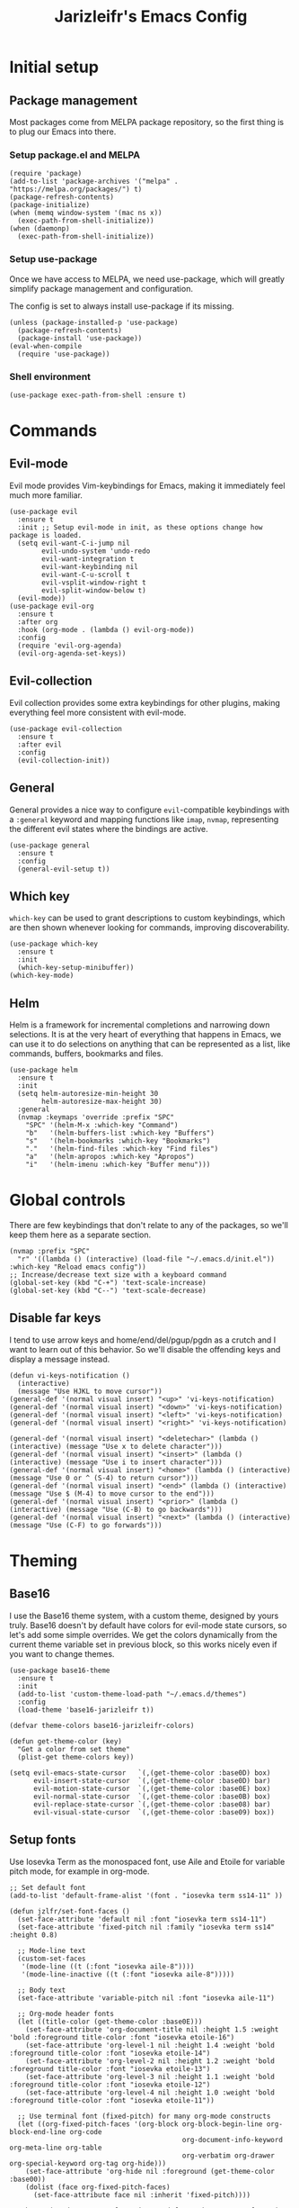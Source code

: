 #+TITLE:Jarizleifr's Emacs Config
* Initial setup
** Package management
Most packages come from MELPA package repository, so the first thing is to plug our Emacs into there.

*** Setup package.el and MELPA
#+begin_src elisp
(require 'package)
(add-to-list 'package-archives '("melpa" . "https://melpa.org/packages/") t)
(package-refresh-contents)
(package-initialize)
(when (memq window-system '(mac ns x))
  (exec-path-from-shell-initialize))
(when (daemonp)
  (exec-path-from-shell-initialize))
#+end_src

*** Setup use-package 
Once we have access to MELPA, we need use-package, which will greatly simplify package management and configuration.

The config is set to always install use-package if its missing.

#+begin_src elisp
(unless (package-installed-p 'use-package)
  (package-refresh-contents)
  (package-install 'use-package))
(eval-when-compile
  (require 'use-package))
#+end_src

*** Shell environment
#+begin_src elisp
(use-package exec-path-from-shell :ensure t)
#+end_src

* Commands
** Evil-mode
Evil mode provides Vim-keybindings for Emacs, making it immediately feel much more familiar.

#+begin_src elisp
(use-package evil
  :ensure t
  :init ;; Setup evil-mode in init, as these options change how package is loaded.
  (setq evil-want-C-i-jump nil
        evil-undo-system 'undo-redo
        evil-want-integration t
        evil-want-keybinding nil
        evil-want-C-u-scroll t
        evil-vsplit-window-right t
        evil-split-window-below t)
  (evil-mode))
(use-package evil-org
  :ensure t
  :after org
  :hook (org-mode . (lambda () evil-org-mode))
  :config
  (require 'evil-org-agenda)
  (evil-org-agenda-set-keys))
  #+end_src

** Evil-collection
Evil collection provides some extra keybindings for other plugins, making everything feel more consistent with evil-mode.

#+begin_src elisp
(use-package evil-collection
  :ensure t
  :after evil
  :config
  (evil-collection-init))
#+end_src

** General
General provides a nice way to configure ~evil~-compatible keybindings with a ~:general~ keyword and mapping functions like ~imap~, ~nvmap~, representing the different evil states where the bindings are active.

#+begin_src elisp
(use-package general
  :ensure t
  :config
  (general-evil-setup t))
#+end_src

** Which key
~which-key~ can be used to grant descriptions to custom keybindings, which are then shown whenever looking for commands, improving discoverability.

#+begin_src elisp
(use-package which-key
  :ensure t
  :init
  (which-key-setup-minibuffer))
(which-key-mode)
#+end_src

** Helm
Helm is a framework for incremental completions and narrowing down selections. It is at the very heart of everything that happens in Emacs, we can use it to do selections on anything that can be represented as a list, like commands, buffers, bookmarks and files.

#+begin_src elisp
(use-package helm
  :ensure t
  :init
  (setq helm-autoresize-min-height 30
        helm-autoresize-max-height 30)
  :general
  (nvmap :keymaps 'override :prefix "SPC"
    "SPC" '(helm-M-x :which-key "Command")
    "b"   '(helm-buffers-list :which-key "Buffers")
    "s"   '(helm-bookmarks :which-key "Bookmarks")
    "."   '(helm-find-files :which-key "Find files")
    "a"   '(helm-apropos :which-key "Apropos")
    "i"   '(helm-imenu :which-key "Buffer menu")))
#+end_src

* Global controls 
There are few keybindings that don't relate to any of the packages, so we'll keep them here as a separate section.

#+begin_src elisp 
(nvmap :prefix "SPC"
  "r" '((lambda () (interactive) (load-file "~/.emacs.d/init.el")) :which-key "Reload emacs config"))
;; Increase/decrease text size with a keyboard command
(global-set-key (kbd "C-+") 'text-scale-increase)
(global-set-key (kbd "C--") 'text-scale-decrease)
#+end_src 

** Disable far keys
I tend to use arrow keys and home/end/del/pgup/pgdn as a crutch and I want to learn out of this behavior. So we'll disable the offending keys and display a message instead.
#+begin_src elisp
(defun vi-keys-notification ()
  (interactive)
  (message "Use HJKL to move cursor"))
(general-def '(normal visual insert) "<up>" 'vi-keys-notification)
(general-def '(normal visual insert) "<down>" 'vi-keys-notification)
(general-def '(normal visual insert) "<left>" 'vi-keys-notification)
(general-def '(normal visual insert) "<right>" 'vi-keys-notification)

(general-def '(normal visual insert) "<deletechar>" (lambda () (interactive) (message "Use x to delete character")))
(general-def '(normal visual insert) "<insert>" (lambda () (interactive) (message "Use i to insert character")))
(general-def '(normal visual insert) "<home>" (lambda () (interactive) (message "Use 0 or ^ (S-4) to return cursor")))
(general-def '(normal visual insert) "<end>" (lambda () (interactive) (message "Use $ (M-4) to move cursor to the end")))
(general-def '(normal visual insert) "<prior>" (lambda () (interactive) (message "Use (C-B) to go backwards")))
(general-def '(normal visual insert) "<next>" (lambda () (interactive) (message "Use (C-F) to go forwards")))
#+end_src

* Theming
** Base16
I use the Base16 theme system, with a custom theme, designed by yours truly. Base16 doesn't by default have colors for evil-mode state cursors, so let's add some simple overrides. We get the colors dynamically from the current theme variable set in previous block, so this works nicely even if you want to change themes.

#+begin_src elisp
(use-package base16-theme
  :ensure t
  :init
  (add-to-list 'custom-theme-load-path "~/.emacs.d/themes")
  :config
  (load-theme 'base16-jarizleifr t))

(defvar theme-colors base16-jarizleifr-colors)

(defun get-theme-color (key)
  "Get a color from set theme"
  (plist-get theme-colors key))

(setq evil-emacs-state-cursor   `(,(get-theme-color :base0D) box)
      evil-insert-state-cursor  `(,(get-theme-color :base0D) bar)
      evil-motion-state-cursor  `(,(get-theme-color :base0E) box)
      evil-normal-state-cursor  `(,(get-theme-color :base0B) box)
      evil-replace-state-cursor `(,(get-theme-color :base08) bar)
      evil-visual-state-cursor  `(,(get-theme-color :base09) box))
#+end_src

** Setup fonts
Use Iosevka Term as the monospaced font, use Aile and Etoile for variable pitch mode, for example in org-mode.

#+begin_src elisp
;; Set default font
(add-to-list 'default-frame-alist '(font . "iosevka term ss14-11" ))

(defun jzlfr/set-font-faces ()
  (set-face-attribute 'default nil :font "iosevka term ss14-11")
  (set-face-attribute 'fixed-pitch nil :family "iosevka term ss14" :height 0.8)

  ;; Mode-line text
  (custom-set-faces
   '(mode-line ((t (:font "iosevka aile-8"))))
   '(mode-line-inactive ((t (:font "iosevka aile-8")))))

  ;; Body text
  (set-face-attribute 'variable-pitch nil :font "iosevka aile-11")

  ;; Org-mode header fonts
  (let ((title-color (get-theme-color :base0E)))
    (set-face-attribute 'org-document-title nil :height 1.5 :weight 'bold :foreground title-color :font "iosevka etoile-16")
    (set-face-attribute 'org-level-1 nil :height 1.4 :weight 'bold :foreground title-color :font "iosevka etoile-14")
    (set-face-attribute 'org-level-2 nil :height 1.2 :weight 'bold :foreground title-color :font "iosevka etoile-13")
    (set-face-attribute 'org-level-3 nil :height 1.1 :weight 'bold :foreground title-color :font "iosevka etoile-12")
    (set-face-attribute 'org-level-4 nil :height 1.0 :weight 'bold :foreground title-color :font "iosevka etoile-11"))

  ;; Use terminal font (fixed-pitch) for many org-mode constructs
  (let ((org-fixed-pitch-faces '(org-block org-block-begin-line org-block-end-line org-code
                                           org-document-info-keyword org-meta-line org-table
                                           org-verbatim org-drawer org-special-keyword org-tag org-hide)))
    (set-face-attribute 'org-hide nil :foreground (get-theme-color :base00))
    (dolist (face org-fixed-pitch-faces)
      (set-face-attribute face nil :inherit 'fixed-pitch))))

;; When using daemon, set frame icon and fonts whenever new frame is created
(when (daemonp)
  (add-hook 'after-make-frame-functions
            (lambda (frame)
              (let ((frame-icon "/home/jarizleifr/.icons/jarizleifr_icons/apps/scalable/emacs.svg"))
                (set-frame-parameter (car (frame-list)) 'icon-type frame-icon)) ;; Set frame icon
              (with-selected-frame frame (jzlfr/set-font-faces)))))             ;; Set fonts

;; Make sure fonts are set on config reload as well
(jzlfr/set-font-faces)
#+end_src

** Modeline
Include Doom Emacs modeline (status bar), which looks nice. Doom modeline requires the nerd-icons package, so make sure it's installed as well.

#+begin_src elisp 
(use-package nerd-icons
  :ensure t)
(use-package nerd-icons-dired
  :ensure t
  :after nerd-icons
  :config
  (add-hook 'dired-mode-hook 'nerd-icons-dired-mode))
(use-package doom-modeline
  :ensure t
  :init
  (setq column-number-mode t                   ;; Enable column numbers in modeline
        doom-modeline-window-width-limit 70    ;; Make sure stuff like timers show up in half-screen setups
        doom-modeline-project-detection 'ffip) ;; use ffip as projectile doesn't handle symlinks gracefully
  (doom-modeline-mode 1))
#+end_src

** GUI tweaks
Some miscellaneous tweaks and one-liners that don't necessarily warrant their own sections
#+begin_src elisp
;; Show a custom title bar text
(setq frame-title-format '(multiple-frames "%b" ("" "%b - Wyrd Emacs")))
(global-visual-line-mode t)           ;; Enable visual line mode globally
(setq ring-bell-function 'ignore)     ;; Disable bell sound
(fringe-mode 0)                       ;; Disable fringes globally
(global-display-line-numbers-mode -1) ;; Disable line numbers
#+end_src

* Dashboard
Dashboard is the first thing you see when you start Emacs. I'll include some recent files, agenda for the day, as well as a nice little startup image, just to make things nice and personal.

Dashboard has some problems when running on daemonized Emacs. So we'll set ~initial-buffer-choice~ to "*dashboard*" and also make the daemon immediately refresh the buffer whenever it creates a new frame (otherwise dashboard icons are not visible).

#+begin_src elisp 
(use-package dashboard
  :ensure t
  :after nerd-icons
  :init
  (setq dashboard-icon-type 'nerd-icons
        dashboard-set-heading-icons t
        dashboard-set-file-icons t
        dashboard-banner-logo-title "Welcome back, Jarizleifr!"
        dashboard-startup-banner "~/.emacs.d/splash2.txt"
        dashboard-items '((projects  . 5)
                          (bookmarks . 5)
                          (recents   . 5)
                          (agenda    . 5)))
  ;; Initial buffer setup when using Emacs daemon
  (setq initial-buffer-choice (lambda () (get-buffer-create "*dashboard*")))
  (add-hook 'server-after-make-frame-hook 'revert-buffer)
  :config
  (dashboard-setup-startup-hook))
#+end_src

* Files
** Dired
Dired is the Emacs directory explorer. In general, it's better to use fuzzy find and searches to get what you're looking for, but sometimes it's useful to get a clear view of the directory structure.
#+begin_src elisp
(use-package dired
  :ensure nil
  :commands (dired dired-jump)
  :hook (dired-mode . (lambda () (dired-hide-details-mode 1)))
  :config
  (evil-collection-define-key 'normal 'dired-mode-map
    "h" 'dired-single-up-directory
    "l" 'dired-single-buffer)
  :custom ((dired-listing-switches "-aghov --group-directories-first"))
  :general
  (nvmap :prefix "SPC"
    "d d" '(dired :which-key "Dired")
    "d j" '(dired-jump :which-key "Dired Jump")))
#+end_src

** Encryption
#+begin_src elisp
(epa-file-enable)
#+end_src

** Backups, Auto-Save
Emacs clutters folders quite profusely with backup and temp files, this'll stuff all backup and autosave data to .emacs.d instead.

#+begin_src elisp
(setq backup-directory-alist `(("." . ,(expand-file-name "tmp/backups/" user-emacs-directory))))

;; auto-save-mode doesn't create the path automatically!
(make-directory (expand-file-name "tmp/autosaves/" user-emacs-directory) t)
(setq auto-save-list-file-prefix
  (expand-file-name "tmp/autosaves/sessions/" user-emacs-directory)
    auto-save-file-name-transforms `((".*" ,(expand-file-name "tmp/autosaves/" user-emacs-directory) t)))
#+end_src

* Project management
** Projectile
Projectile is a project interaction library, which makes dealing with complex projects a breeze. One can for example build, run and test projects by providing a configuration. I'm using Helm as my finder, so helm-projectile is setup here as well, which provides some glue between the two libraries.

#+begin_src elisp
(use-package projectile
  :ensure t
  :config
  (setq projectile-completion-system 'helm
        projectile-indexing-method 'alien)
  (projectile-global-mode)
  ;; Make projectile variables in .dir-locals.el safe
  (put 'projectile-test-suffix-function 'safe-local-variable #'functionp)
  :bind
  (("<f5>" . projectile-run-project)
   ("<f6>" . projectile-test-project)
   ("<f8>" . projectile-compile-project))
  :general
  (nvmap :prefix "SPC"
    "p p" '(projectile-find-file :which-key "Find files in project")
    "p f" '(helm-projectile-ag :which-key "Search in project")
    "p t" '(projectile-toggle-between-implementation-and-test :which-key "Toggle between implementation and test")))
(use-package helm-projectile
  :ensure t
  :config
  (helm-projectile-on))

(defun jzlfr/projectile-project-find-function (dir)
  (let ((root (projectile-project-root dir)))
    (and root (cons 'transient root))))

(projectile-mode t)

(with-eval-after-load 'project
  (add-to-list 'project-find-functions 'jzlfr/projectile-project-find-function))
#+end_src

** File search
#+begin_src elisp
(use-package helm-ag :ensure t)
#+end_src

* Org-mode
Org-mode is pretty much the number one reason for why I use Emacs in the first place. It provides great facilities for note taking, journaling, visualizing data and doing all sorts of other interesting stuff like TODO tracking, scheduling and organizational tasks.

- ~org-habit~ :: I use habit tracking extensively for training and weightlifting, showing what exercises I have done and at what intervals.
- ~org-tempo~ :: Generates structured templates. For example, ~<s + TAB~ creates a source block.

#+begin_src elisp
(require 'org-habit) ;; org-habit is a built-in module, but it needs to be "required" before we can use it
(use-package org
  :init
  ;; Org modules need to be set before loading
  (setq org-modules '(org-habit org-tempo))
  :config
  (setq org-cycle-separator-lines 1
        org-archive-subtree-save-file-p nil
        org-directory "~/Dropbox/Journal"
        org-log-into-drawer t
        org-default-notes-file (expand-file-name "notes.org" org-directory)
        org-startup-indented t
        org-hidden-keywords '(author date email title)
        ;; org-agenda
        org-agenda-window-setup 'current-window
        org-agenda-files (list (expand-file-name "journal.org" org-directory)
                               (expand-file-name "habits.org"  org-directory)
                               (expand-file-name "work.org"    org-directory))
        ;; Org source block config
        org-src-fontify-natively t
        org-src-tab-acts-natively t
        org-src-window-setup 'current-window
        org-src-preserve-indentation t
        ;; timer sound (32-bit float didn't work, 16-bit signed PCM did work)
        org-clock-sound (expand-file-name "alarm.wav" user-emacs-directory))
  ;; Setup org-habit
  (setq org-habit-graph-column 65
        org-habit-show-habits-only-for-today nil
        org-habit-show-all-today t
        org-habit-today-glyph ?‖
        org-habit-completed-glyph ?✓)
  ;; Set org-habit theme for done/todo cells
  (let ((habit-faces-done '(org-habit-clear-face org-habit-clear-future-face org-habit-ready-face org-habit-ready-future-face org-habit-alert-face org-habit-alert-future-face))
        (habit-faces-todo '(org-habit-overdue-face org-habit-overdue-future-face)))
    (dolist (face habit-faces-done)
      (set-face-attribute face nil :background (get-theme-color :base02)))
    (dolist (face habit-faces-todo)
      (set-face-attribute face nil :background (get-theme-color :base01)))
    ;; Highlight habits that can be done today
    (set-face-attribute 'org-habit-ready-face nil :foreground (get-theme-color :base0B)))
  :hook
  ((org-mode) . variable-pitch-mode)
  :general
  (nvmap 'org-mode-map
    "g j" 'evil-next-visual-line
    "g k" 'evil-previous-visual-line)
  (nvmap :prefix "SPC"
    "o a" '(org-agenda :which-key "Open org agenda")
    "o c" '(org-capture :which-key "Capture org note")
    "t w" '((lambda () (interactive) (org-timer-set-timer 50)) :which-key "Set timer to WORK (50 min)") 
    "t b" '((lambda () (interactive) (org-timer-set-timer 10)) :which-key "Set timer to BREAK (10 min)") 
    "t p" '(org-timer-pause-or-continue :which-key "Pause or continue timer")))
#+end_src

** Org-roam
#+begin_src elisp
(use-package org-roam
  :ensure t
  :init
  (setq org-roam-directory (file-truename "~/Dropbox/Roam"))
  :general
  (nvmap :prefix "SPC"
    "n f" '(org-roam-node-find :which-key "Find org-roam Node")
    "n n" '(org-roam-node-insert :which-key "Insert org-roam Node")
    "n c" '(org-roam-node-insert :which-key "Capture org-roam Node"))
  :hook 
  ((org-mode) . helm-mode) ;; Make sure Helm is enabled in org-mode to get node completions
  :config
  (org-roam-db-sync))
#+end_src

** Org-journal
Setup directories and other general configuration and load up org-habit module.

#+begin_src elisp
(use-package org-journal
  :ensure t
  :config
  (setq org-journal-dir "~/Dropbox/Journal/Journal"
        org-journal-file-type 'weekly
        org-journal-date-format "%B %d, %Y (%A)"
        org-journal-file-format "%Y-%m-%d.org")
  :general
  (nvmap :prefix "SPC"
    "o j j" '(org-journal-open-current-journal-file :which-key "Open current journal file")
    "o j n" '(org-journal-new-entry :which-key "New journal entry")))
#+end_src

* Programming
** Git integration (Magit)
#+begin_src elisp 
(use-package magit
  :ensure t
  :config
  (nvmap :prefix "SPC"
    "m" '(magit :which-key "Magit")))
#+end_src

** Rest client
#+begin_src elisp 
(use-package restclient :ensure t)
#+end_src

** Formatting
#+begin_src elisp
  (use-package editorconfig
  :ensure t
  :config (editorconfig-mode 1))
#+end_src

** Advanced language support
*** Tree-sitter
#+begin_src elisp
(use-package tree-sitter
  :ensure t
  :hook
  ((c-mode) . tree-sitter-mode)
  ((c-mode) . tree-sitter-hl-mode))
(use-package tree-sitter-langs :ensure t)
#+end_src
*** Lua
#+begin_src elisp
(use-package lua-mode :ensure t)
#+end_src
*** TypeScript
#+begin_src elisp
(use-package flymake-eslint :ensure t)
(use-package eslint-fix :ensure t)
(use-package eslintd-fix :ensure t)
(use-package typescript-mode
  :ensure t
  :mode "\\.ts\\'"
  :config
  (add-hook 'typescript-mode-hook (lambda () (flymake-eslint-enable)))
  :general
  (nvmap :keymaps 'typescript-mode-map :prefix "SPC"
    "f f" '(eslint-fix :which-key "Format buffer")))
#+end_src
*** Web languages (HTML/CSS/React)
~web-mode~ is a somewhat fickle beast, especially when combined with React and TypeScript. Usually TypeScript React projects will use ~eglot~ for general IntelliSense, but ~eslint~ for formatting and error checking.

#+begin_src elisp
(use-package web-mode
  :ensure t
  :mode (("\\.js\\'" . web-mode)
         ("\\.tsx\\'" . typescript-react-mode))
  :init
  (define-derived-mode typescript-react-mode web-mode "React TypeScript")
  :config
  (setq web-mode-content-types-alist '(("jsx" . "\\.js[x]?\\'")))
  (add-hook 'typescript-react-mode-hook (lambda () (flymake-eslint-enable)))
  :general
  (nvmap :keymaps 'typescript-react-mode-map :prefix "SPC"
    "f f" '(eslint-fix :which-key "Format buffer")))
#+end_src
*** JSON
#+begin_src elisp
(use-package json-mode
  :ensure t
  :general
  (nvmap :keymaps 'json-mode-map :prefix "SPC"
    "f f" '(json-pretty-print-buffer :which-key "Format buffer")))
#+end_src
*** Nim
#+begin_src elisp
(use-package nim-mode
  :ensure t)
#+end_src
*** Zig
#+begin_src elisp
(use-package zig-mode
  :ensure t)
#+end_src
*** Rust
#+begin_src elisp
(use-package rust-mode :ensure t)
#+end_src
*** Meson
#+begin_src elisp
(add-to-list 'auto-mode-alist '("/meson.build\\'" . python-mode))
#+end_src
*** C/C++
#+begin_src elisp
(add-hook 'c-mode-hook (lambda ()
                         (set-fill-column 80)
                         (display-fill-column-indicator-mode)))
;; Add support for preferred ~.cc~ files
(add-to-list 'auto-mode-alist '("\\.cc\\'" . c++-mode))
#+end_src
*** Lisps
All Lisps benefit from a selection of packages, as they share same structure.

- ~rainbow-delimiters~ :: Assigns colors to parens depending on nesting depth. Great for visualizing where things start and where they end.
- ~smartparens~ :: Improves handling of parens pairs and there are a LOT of parens with Lisps.
- ~aggressive-indent~ :: Indents code depending on its immediate surroundings. In general, this makes things much more readable.

#+begin_src elisp
(use-package rainbow-delimiters
  :ensure t
  :hook ((emacs-lisp-mode fennel-mode lisp-mode) . rainbow-delimiters-mode))
(use-package smartparens
  :ensure t
  :hook ((emacs-lisp-mode fennel-mode lisp-mode) . smartparens-mode))
(use-package aggressive-indent
  :ensure t
  :hook ((emacs-lisp-mode fennel-mode lisp-mode) . aggressive-indent-mode))

;; Remove indents from elisp
(add-hook 'emacs-lisp-mode-hook (lambda () (setq indent-tabs-mode nil)))

(use-package sly :ensure t)

;; (defun jzlfr/set-directory-at-fennel-rc ()
;;   (interactive)
;;   (setq default-directory
;; 	(expand-file-name
;; 	 (concat
;; 	  (file-name-directory (locate-dominating-file
;; 				default-directory ".fennelrc"))
;; 	  "fennel"))))
;; 	      (interactive)
;; 	      (jzlfr/set-directory-at-fennel-rc)
;; 	      (fennel-proto-repl-switch-to-repl))

(use-package fennel-mode
  :ensure t
  :commands fennel-proto-repl
  :hook (fennel-mode . fennel-proto-repl-minor-mode)
  :config
  ;; Since even lisp-mode sets things like 'defvar 'defconst to 'defun, this results in
  ;; somewhat more familiar indentation
  (put 'var 'fennel-indent-function 'defun)
  (put 'local 'fennel-indent-function 'defun)
  (put 'global 'fennel-indent-function 'defun)
  :general
  (nvmap :keymaps 'fennel-proto-repl-mode-map
    "g z"     '(fennel-proto-repl-switch-to-repl :which-key "Switch to Fennel code")
    "SPC z c" '(fennel-proto-repl-clear-buffer :which-key "Clear Fennel REPL buffer"))
  (nvmap :keymaps 'fennel-mode-map
    "g z" '(fennel-proto-repl-switch-to-repl :which-key "Switch to Fennel REPL"))
  (nvmap :keymaps 'fennel-mode-map :prefix "SPC"
    "v" '((lambda () (interactive)
	    (fennel-proto-repl-show-var-documentation (thing-at-point 'symbol)))
	  :which-key "Show variable documentation")
    "e e" '(fennel-proto-repl-eval-buffer :which-key "Evaluate Fennel buffer")
    "e r" '(fennel-proto-repl-eval-region :which-key "Evaluate Fennel region")
    "e d" '(fennel-proto-repl-eval-defun :which-key "Evaluate Fennel defun")
    "l"   '(fennel-proto-repl-link-buffer :which-key "Link Fennel buffer to REPL")))
    #+end_src
*** Language Server Protocol (Eglot)
Eglot is a language server protocol client, which can provide all sorts of IDE-like functionality to Emacs, like symbol renaming, formatting and applying code actions. Here we map different programming modes to language servers to use.

#+begin_src elisp
(use-package eglot
  :ensure t
  :hook
  ((csharp-mode typescript-mode typescript-react-mode c-mode c++-mode zig-mode lua-mode nim-mode) . eglot-ensure)
  ((csharp-mode typescript-mode typescript-react-mode) . (lambda () (add-hook 'before-save-hook 'eglot-format nil 'local)))
  :config
  ;; We want to stop eglot from managing flymake, since we use flymake-eslint for TypeScript/React projects
  ;; (setq eglot-stay-out-of '(flymake))
  ;; (add-hook 'eglot--managed-mode-hook
  ;; 	    (lambda () (add-hook 'flymake-diagnostic-functions 'eglot-flymake-backend nil t)))

  ;; Disable inlay hints by default as it breaks line widths. Enable it with "SPC e i", if needed
  (add-hook 'eglot-managed-mode-hook (lambda () (eglot-inlay-hints-mode -1)))
  (setq eglot-server-programs
        (append eglot-server-programs
                '((c-mode . ("clangd"))
                  (c++-mode . ("clangd"))
                  (fennel-mode . ("fennel-ls" :initializationOptions
                                  (:fennel-ls (:fennel-path "./fennel/?.fnl;./fennel/?/?.fnl"
                                               :macro-path "./fennel/macros.fnl;macros.fnl;./macros.fnl;../macros.fnl"))))
                  (zig-mode . ("zls"))
                  (nim-mode . ("nimlsp"))
                  (rust-mode . ("rust-analyzer"))
                  (csharp-mode . ("omnisharp" "-lsp"))
                  (lua-mode . ("lua-language-server"))
                  (typescript-mode . ("typescript-language-server" "--stdio"))
                  (typescript-react-mode . ("typescript-language-server" "--stdio")))))
  :general
  (nvmap :keywords 'eglot-mode-map :prefix "SPC"
    "e f" '(eglot-format :which-key "Eglot format")
    "e q" '(eglot-code-action-quickfix :which-key "Eglot quick fix")
    "e a" '(eglot-code-actions :which-key "Eglot code actions")
    "e o" '(eglot-code-action-organize-imports :which-key "Eglot organize imports")
    "e r" '(eglot-rename :which-key "Eglot rename")
    "e i" '(eglot-inlay-hints-mode :which-key "Eglot toggle inlay hints")))
#+end_src

** Programming helpers
*** Eldoc
#+begin_src elisp
(use-package eldoc-box
  :ensure t
  :config
  (setq eldoc-idle-delay 0.2)                ;; Shorten eldoc delay 0.5s -> 0.2s
  (setq eldoc-echo-area-use-multiline-p nil) ;; Eldoc should only show one line of echo area, ever
  :general
  (nvmap :keymaps 'override
    "g h" '(eldoc-box-help-at-point :which-key "Show Eldoc at-point")))
#+end_src

*** Keybindings
#+begin_src elisp
(nvmap :prefix "SPC"
  "c c" '(comment-line :which-key "Comment line")
  "c r" '(comment-region :which-key "Comment region")
  "f p" '(flymake-goto-prev-error :which-key "Goto previous error")
  "f n" '(flymake-goto-next-error :which-key "Goto next error"))
#+end_src

*** YASnippet
~yasnippet~ lets you configure your own custom snippets, so you don't need to write boilerplate code.
#+begin_src elisp
(use-package yasnippet
  :ensure t
  :config
  (setq yas-snippet-dirs '("~/.emacs.d/snippets"))
  (yas-global-mode 1))
#+end_src

*** Company-mode
~company~ is a text completion framework, which will give symbol suggestions as you write code. ~company~ doesn't play nice with ~yasnippet~ out of the box, so we'll need to give it a little help.

#+begin_src elisp
(defun company-yasnippet-or-completion ()
  (interactive)
  (let ((yas-fallback-behavior nil))
    (unless (yas-expand)
      (call-interactively #'company-complete-common))))

(use-package company
  :ensure t
  :config
  (setq company-idle-delay 0
	      company-minimum-prefix-length 1)
  (add-hook 'company-mode-hook (lambda ()
                                 (substitute-key-definition 'company-complete-common
                                                            'company-yasnippet-or-completion
                                                            company-active-map)))
  :hook
  ((csharp-mode
    fennel-mode
    rust-mode
    zig-mode
    c-mode
    c++-mode
    lua-mode
    typescript-mode
    typescript-react-mode)
   . company-mode))
#+end_src
